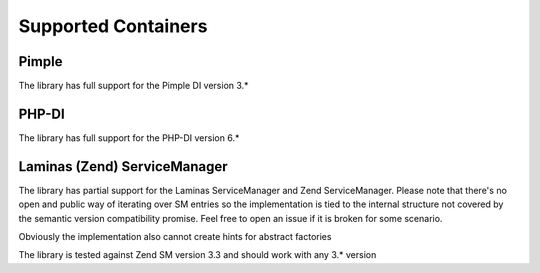 Supported Containers
####################

Pimple
======

The library has full support for the Pimple DI version 3.*

PHP-DI
======

The library has full support for the PHP-DI version 6.*

Laminas (Zend) ServiceManager
=============================

The library has partial support for the Laminas ServiceManager and Zend ServiceManager.
Please note that there's no open and public way of iterating over SM entries
so the implementation is tied to the internal structure
not covered by the semantic version compatibility promise.
Feel free to open an issue if it is broken for some scenario.

Obviously the implementation also cannot create hints for abstract factories

The library is tested against Zend SM version 3.3 and should work with any 3.* version
